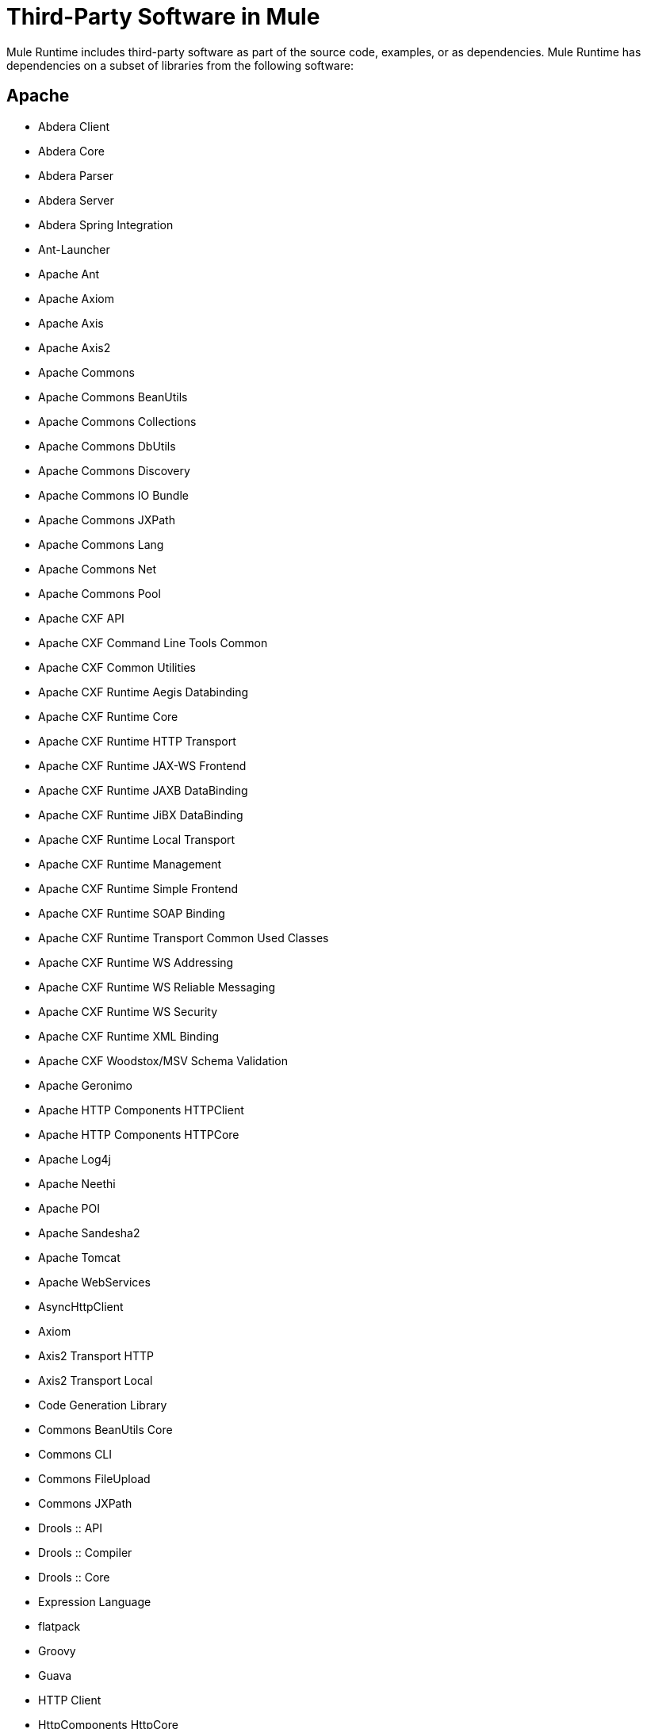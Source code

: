= Third-Party Software in Mule

Mule Runtime includes third-party software as part of the source code, examples, or as dependencies.
Mule Runtime has dependencies on a subset of libraries from the following software:

== Apache

* Abdera Client
* Abdera Core
* Abdera Parser
* Abdera Server
* Abdera Spring Integration
* Ant-Launcher
* Apache Ant
* Apache Axiom
* Apache Axis
* Apache Axis2
* Apache Commons
* Apache Commons BeanUtils
* Apache Commons Collections
* Apache Commons DbUtils
* Apache Commons Discovery
* Apache Commons IO Bundle
* Apache Commons JXPath
* Apache Commons Lang
* Apache Commons Net
* Apache Commons Pool
* Apache CXF API
* Apache CXF Command Line Tools Common
* Apache CXF Common Utilities
* Apache CXF Runtime Aegis Databinding
* Apache CXF Runtime Core
* Apache CXF Runtime HTTP Transport
* Apache CXF Runtime JAX-WS Frontend
* Apache CXF Runtime JAXB DataBinding
* Apache CXF Runtime JiBX DataBinding
* Apache CXF Runtime Local Transport
* Apache CXF Runtime Management
* Apache CXF Runtime Simple Frontend
* Apache CXF Runtime SOAP Binding
* Apache CXF Runtime Transport Common Used Classes
* Apache CXF Runtime WS Addressing
* Apache CXF Runtime WS Reliable Messaging
* Apache CXF Runtime WS Security
* Apache CXF Runtime XML Binding
* Apache CXF Woodstox/MSV Schema Validation
* Apache Geronimo
* Apache HTTP Components HTTPClient
* Apache HTTP Components HTTPCore
* Apache Log4j
* Apache Neethi
* Apache POI
* Apache Sandesha2
* Apache Tomcat
* Apache WebServices
* AsyncHttpClient
* Axiom
* Axis2 Transport HTTP
* Axis2 Transport Local
* Code Generation Library
* Commons BeanUtils Core
* Commons CLI
* Commons FileUpload
* Commons JXPath
* Drools :: API
* Drools :: Compiler
* Drools :: Core
* Expression Language
* flatpack
* Groovy
* Guava
* HTTP Client
* HttpComponents HttpCore
* HttpComponents HttpMime
* I18N Libraries
* Jackson Databind
* Jackson JSON Processor
* Jakarta HTTP Client
* Java API for JavaServer Pages
* Java API for Servlets (Annotations)
* Java Unified Expression Language
* Java Utility Logging Implementation
* jBPM 4 - jPDL
* jBPM 4 - Log
* jBPM 4 - PVM
* JDBM
* Jettison
* Jetty JRE 1.5 Utilities
* Jetty Utilities
* JmDNS
* Joda-Time
* Kryo serializers
* Libphonenumber
* LiveTribe
* LMAX Disruptor
* MVEL2
* Not-Yet-Commons-SSL
* oauth-signpost
* Object Graph Navigation Library
* objenesis
* OpenSAML
* Oro
* Quartz
* ROME
* Sardine
* Signpost Commons HTTP
* Signpost Core
* Simple API for XML
* Smack
* Spring Framework
* Spring Security
* Stax
* StAX reference implementation
* Staxon
* TrueLicense
* Velocity
* Woden - API
* Woodstox XML-processor
* WSS4J
* Xalan-Java
* Xerces
* XML Beans
* XML Resolver
* XMLPull
* XMLSec
* XMLTooling
* XQJ Api

== Apache License 2.0 and LGPL 2.1

* Jackson
* Jackson JSON Processor
* JSON Schema validation
* Msg Simple

=== Apache License 2.0 and Eclipse Public License 1.0

* Jetty
* Jetty Utilities

=== Apache License 2.0 with Notice

* Jetty cometd

=== Apache Without Acknowledgement Clause

* JDOM

=== BSD License

* AntLr
* ANTLR v3
* ASM
* ASM commons
* ASM Tree class visitor
* DNSJava
* ESAPI 2.0
* Javolution
* JDBM
* MSV XML Schema Datatype Library
* MultiSchema Validator
* Stax
* Stax2 API
* XMLUnit
* Xstream
* Yourkit

=== BSD-Like

* JiBX extras
* JiBX runtime
* JiBX schema
* Jsch

=== BSD Style

* DOM4J

=== CDDL

* JavaBeans Activation Framework (JAF)
* JavaMail API
* JAX-RS
* Project Grizzly
* Sxc Core
* Sxc Runtime
* Sxc Xpath
* Tanuki Wrapper

=== CDDL v1.1 and GPLv2 With Classpath Exception

* HK2
* hk2 Osgi resource locator
* Javax
* Jersey

=== CDDL v1.1 and GPL v2

* Java Transaction API Specification
* JAXB
* jaxb-api
* jaxb-impl
* jaxb-xjc

=== Commercial

CloverETL
CPL v1.0

JUnit
WSDL4J

=== Creative Commons Attribution-ShareAlike 3.0 Unported License

* cometD

=== Eclipse Public License 1.0

* AspectJ Runtime Classes
* AspectJ Weaver Classes
* TrueZIP

=== Eclipse Public License, Apache License 2.0

* c3p0

=== EPL v1.0, GPL v2, LGPL v2.1

* Jruby

=== EPL/GPL/LGPL

* Jruby

=== Jaxen License

* Jaxen

=== Jython License 2.1

* Jython

=== LGPL

* BTM
* Findbugs Annotations
* jcifs
* JexcelAPI
* JfreeChart
* JgraphT
* XPP3

=== LGPL v2.1

* Hibernate
* Hibernate
* JPA API
* jcifs

=== LGPL v3

* Jcommon

=== LGPLv3 and Apache 2.0

* BTF

=== MIT

* Bouncy Castle
* eaio-grabbag
* eaio-uuid
* ISO-RELAX
* Jopt-Simple
* SLF4J

=== Mozilla Public License 1.0

* Saxon-B
* Saxon-Dom

=== Mozilla Public License 2.0

* Rhino
* Saxon-HE
* Saxon-HE

=== MPL, LGPL, or Apache License

* Javassist

=== New BSD License

* Hamcrest Core
* Kryo
* Minlog

=== No Restrictions

* JSON Java

=== Nonrestrictive OS

* ICU for Java Module

=== OpenSymphony Software License 1.1

* OpenSymphony

=== Propietary

* Java Service Wrapper

=== Public Domain

* AOP Alliance
* Java Tar
* JCIP Annotations

== See Also

* link:https://developer.mulesoft.com/anypoint-platform[Mule Community Edition]
* link:https://www.mulesoft.com/platform/studio[Anypoint Studio]
* link:http://training.mulesoft.com[MuleSoft Training]
* link:https://www.mulesoft.com/webinars[MuleSoft Webinars]
* link:http://blogs.mulesoft.com[MuleSoft Blogs]
* link:http://forums.mulesoft.com[MuleSoft Forums]

